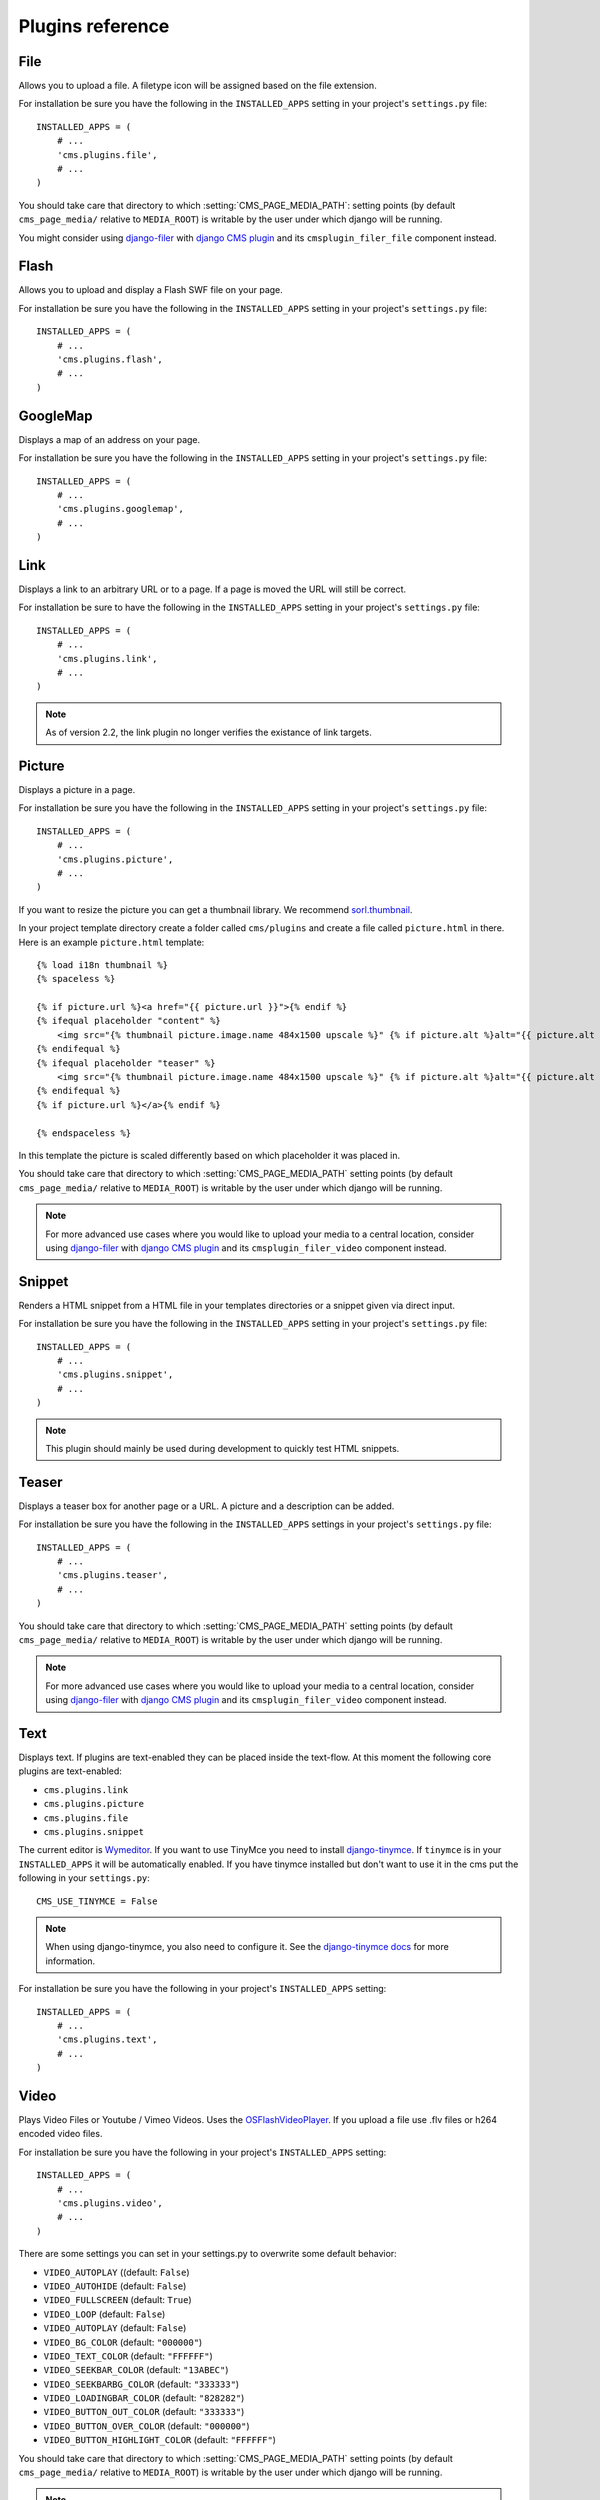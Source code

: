 #################
Plugins reference
#################

****
File
****

Allows you to upload a file. A filetype icon will be assigned based on the file
extension.

For installation be sure you have the following in the ``INSTALLED_APPS`` setting
in your project's ``settings.py`` file::

    INSTALLED_APPS = (
        # ...
        'cms.plugins.file',
        # ...
    )

You should take care that directory to which :setting:`CMS_PAGE_MEDIA_PATH`:
setting points (by default ``cms_page_media/`` relative to ``MEDIA_ROOT``) is
writable by the user under which django will be running.

You might consider using `django-filer`_ with `django CMS plugin`_ and its
``cmsplugin_filer_file`` component instead.

.. _django-filer: https://github.com/stefanfoulis/django-filer
.. _django CMS plugin: https://github.com/stefanfoulis/cmsplugin-filer


*****
Flash
*****

Allows you to upload and display a Flash SWF file on your page.

For installation be sure you have the following in the ``INSTALLED_APPS``
setting in your project's ``settings.py`` file::

    INSTALLED_APPS = (
        # ...
        'cms.plugins.flash',
        # ...
    )


*********
GoogleMap
*********

Displays a map of an address on your page.

For installation be sure you have the following in the ``INSTALLED_APPS``
setting in your project's ``settings.py`` file::

    INSTALLED_APPS = (
        # ...
        'cms.plugins.googlemap',
        # ...
    )


****
Link
****

Displays a link to an arbitrary URL or to a page. If a page is moved the URL
will still be correct.

For installation be sure to have the following in the ``INSTALLED_APPS``
setting in your project's ``settings.py`` file::

    INSTALLED_APPS = (
        # ...
        'cms.plugins.link',
        # ...
    )

.. note:: As of version 2.2, the link plugin no longer verifies the existance of
          link targets.


*******
Picture
*******

Displays a picture in a page.

For installation be sure you have the following in the ``INSTALLED_APPS``
setting in your project's ``settings.py`` file::

    INSTALLED_APPS = (
        # ...
        'cms.plugins.picture',
        # ...
    )

If you want to resize the picture you can get a thumbnail library. We
recommend `sorl.thumbnail <http://code.google.com/p/sorl-thumbnail/>`_.

In your project template directory create a folder called ``cms/plugins`` and
create a file called ``picture.html`` in there. Here is an example
``picture.html`` template::

    {% load i18n thumbnail %}
    {% spaceless %}

    {% if picture.url %}<a href="{{ picture.url }}">{% endif %}
    {% ifequal placeholder "content" %}
        <img src="{% thumbnail picture.image.name 484x1500 upscale %}" {% if picture.alt %}alt="{{ picture.alt }}" {% endif %}/>
    {% endifequal %}
    {% ifequal placeholder "teaser" %}
        <img src="{% thumbnail picture.image.name 484x1500 upscale %}" {% if picture.alt %}alt="{{ picture.alt }}" {% endif %}/>
    {% endifequal %}
    {% if picture.url %}</a>{% endif %}

    {% endspaceless %}

In this template the picture is scaled differently based on which placeholder
it was placed in.

You should take care that directory to which :setting:`CMS_PAGE_MEDIA_PATH`
setting points (by default ``cms_page_media/`` relative to ``MEDIA_ROOT``) is
writable by the user under which django will be running.



.. note:: For more advanced use cases where you would like to upload your media
          to a central location, consider using  `django-filer`_ with
          `django CMS plugin`_ and its ``cmsplugin_filer_video`` component
          instead.

.. _django-filer: https://github.com/stefanfoulis/django-filer
.. _django CMS plugin: https://github.com/stefanfoulis/cmsplugin-filer


*******
Snippet
*******

Renders a HTML snippet from a HTML file in your templates directories or a
snippet given via direct input.

For installation be sure you have the following in the ``INSTALLED_APPS``
setting in your project's ``settings.py`` file::

    INSTALLED_APPS = (
        # ...
        'cms.plugins.snippet',
        # ...
    )

.. note:: This plugin should mainly be used during development to quickly test
          HTML snippets.


******
Teaser
******

Displays a teaser box for another page or a URL. A picture and a description
can be added.

For installation be sure you have the following in the ``INSTALLED_APPS``
settings in your project's ``settings.py`` file::

    INSTALLED_APPS = (
        # ...
        'cms.plugins.teaser',
        # ...
    )

You should take care that directory to which :setting:`CMS_PAGE_MEDIA_PATH`
setting points (by default ``cms_page_media/`` relative to ``MEDIA_ROOT``) is
writable by the user under which django will be running.



.. note:: For more advanced use cases where you would like to upload your media
          to a central location, consider using  `django-filer`_ with
          `django CMS plugin`_ and its ``cmsplugin_filer_video`` component
          instead.

.. _django-filer: https://github.com/stefanfoulis/django-filer
.. _django CMS plugin: https://github.com/stefanfoulis/cmsplugin-filer


****
Text
****

Displays text. If plugins are text-enabled they can be placed inside the
text-flow. At this moment the following core plugins are text-enabled:

- ``cms.plugins.link``
- ``cms.plugins.picture``
- ``cms.plugins.file``
- ``cms.plugins.snippet``

The current editor is `Wymeditor <http://www.wymeditor.org/>`_. If you want to
use TinyMce you need to install `django-tinymce`_. If ``tinymce`` is in your
``INSTALLED_APPS`` it will be automatically enabled. If you have tinymce
installed but don't want to use it in the cms put the following in your
``settings.py``::

    CMS_USE_TINYMCE = False

.. note:: When using django-tinymce, you also need to configure it. See the
          `django-tinymce docs`_ for more information.

For installation be sure you have the following in your project's
``INSTALLED_APPS`` setting::

    INSTALLED_APPS = (
        # ...
        'cms.plugins.text',
        # ...
    )

.. _django-tinymce: http://code.google.com/p/django-tinymce/
.. _django-tinymce docs: http://django-tinymce.googlecode.com/svn/tags/release-1.5/docs/.build/html/installation.html#id2

*****
Video
*****

Plays Video Files or Youtube / Vimeo Videos. Uses the `OSFlashVideoPlayer
<http://github.com/FlashJunior/OSFlashVideoPlayer>`_. If you upload a file use
.flv files or h264 encoded video files.

For installation be sure you have the following in your project's
``INSTALLED_APPS`` setting::

    INSTALLED_APPS = (
        # ...
        'cms.plugins.video',
        # ...
    )

There are some settings you can set in your settings.py to overwrite some
default behavior:

* ``VIDEO_AUTOPLAY`` ((default: ``False``)
* ``VIDEO_AUTOHIDE`` (default: ``False``)
* ``VIDEO_FULLSCREEN`` (default: ``True``)
* ``VIDEO_LOOP`` (default: ``False``)
* ``VIDEO_AUTOPLAY`` (default: ``False``)
* ``VIDEO_BG_COLOR`` (default: ``"000000"``)
* ``VIDEO_TEXT_COLOR`` (default: ``"FFFFFF"``)
* ``VIDEO_SEEKBAR_COLOR`` (default: ``"13ABEC"``)
* ``VIDEO_SEEKBARBG_COLOR`` (default: ``"333333"``)
* ``VIDEO_LOADINGBAR_COLOR`` (default: ``"828282"``)
* ``VIDEO_BUTTON_OUT_COLOR`` (default: ``"333333"``)
* ``VIDEO_BUTTON_OVER_COLOR`` (default: ``"000000"``)
* ``VIDEO_BUTTON_HIGHLIGHT_COLOR`` (default: ``"FFFFFF"``)

You should take care that directory to which :setting:`CMS_PAGE_MEDIA_PATH`
setting points (by default ``cms_page_media/`` relative to ``MEDIA_ROOT``) is
writable by the user under which django will be running.

.. note:: For more advanced use cases where you would like to upload your media
          to a central location, consider using  `django-filer`_ with
          `django CMS plugin`_ and its ``cmsplugin_filer_video`` component
          instead.

.. _django-filer: https://github.com/stefanfoulis/django-filer
.. _django CMS plugin: https://github.com/stefanfoulis/cmsplugin-filer


*******
Twitter
*******

Displays the last number of post of a twitter user.

For installation be sure you have the following in your project's
``INSTALLED_APPS`` setting::

    INSTALLED_APPS = (
        # ...
        'cms.plugins.twitter',
        # ...
    )

.. note:: Since avatars are not guaranteed to be available over SSL (HTTPS), by
          default the Twitter plugin does not use avatars on secure sites.


*******
Inherit
*******

Displays all plugins of an other page or an other language. Great if you need
always the same plugins on a lot of pages.

For installation be sure you have the following in your project's
``INSTALLED_APPS`` setting::

    INSTALLED_APPS = (
        # ...
        'cms.plugins.inherit',
        # ...
    )

.. warning:: The inherit plugin is currently the only core-plugin which can
             **not** be used in non-cms placeholders.
